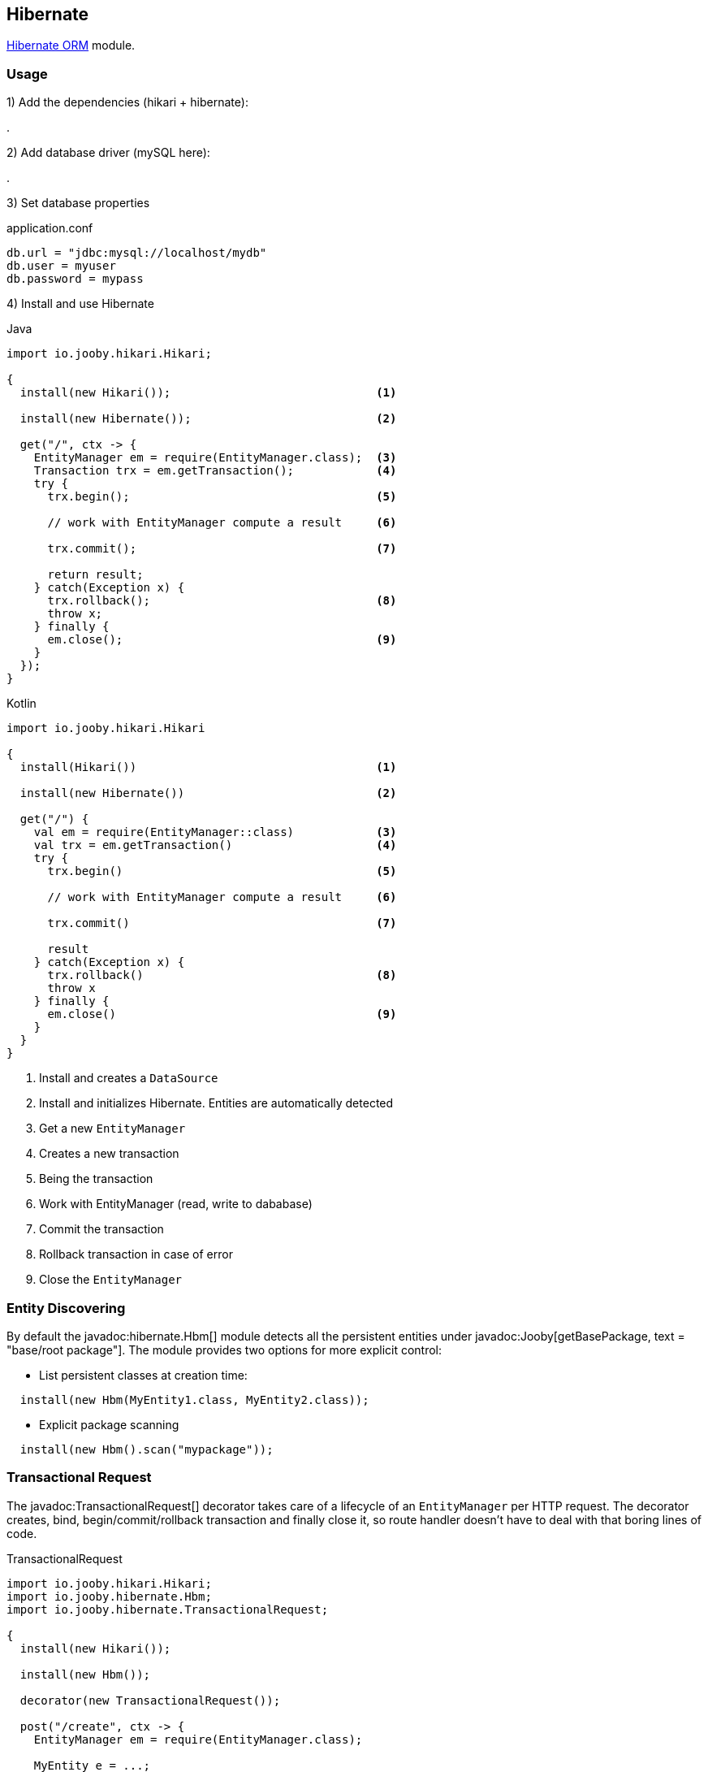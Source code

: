 == Hibernate

https://hibernate.org/orm/[Hibernate ORM] module.

=== Usage

1) Add the dependencies (hikari + hibernate):

[dependency, artifactId="jooby-hikari:DataSource via HikariCP, jooby-hibernate:Hibernate Module"]
.

2) Add database driver (mySQL here):

[dependency, artifactId="mysql-connector-java"]
.

3) Set database properties

.application.conf
[source, properties]
----
db.url = "jdbc:mysql://localhost/mydb"
db.user = myuser
db.password = mypass
----


4) Install and use Hibernate

.Java
[source, java, role="primary"]
----
import io.jooby.hikari.Hikari;

{
  install(new Hikari());                              <1>

  install(new Hibernate());                           <2>
  
  get("/", ctx -> {
    EntityManager em = require(EntityManager.class);  <3>
    Transaction trx = em.getTransaction();            <4>
    try {
      trx.begin();                                    <5>
      
      // work with EntityManager compute a result     <6>
      
      trx.commit();                                   <7>
      
      return result;
    } catch(Exception x) {
      trx.rollback();                                 <8>
      throw x;
    } finally {
      em.close();                                     <9>
    }
  });
}
----

.Kotlin
[source, kt, role="secondary"]
----
import io.jooby.hikari.Hikari

{
  install(Hikari())                                   <1>
  
  install(new Hibernate())                            <2>
  
  get("/") {
    val em = require(EntityManager::class)            <3>
    val trx = em.getTransaction()                     <4>
    try {
      trx.begin()                                     <5>
      
      // work with EntityManager compute a result     <6>
      
      trx.commit()                                    <7>
      
      result
    } catch(Exception x) {
      trx.rollback()                                  <8>
      throw x
    } finally {
      em.close()                                      <9>
    }
  }
}
----

<1> Install and creates a `DataSource`
<2> Install and initializes Hibernate. Entities are automatically detected
<3> Get a new `EntityManager`
<4> Creates a new transaction
<5> Being the transaction
<6> Work with EntityManager (read, write to dababase)
<7> Commit the transaction
<8> Rollback transaction in case of error
<9> Close the `EntityManager` 

=== Entity Discovering

By default the javadoc:hibernate.Hbm[] module detects all the persistent entities under javadoc:Jooby[getBasePackage, text = "base/root package"]. The module provides two
options for more explicit control:

- List persistent classes at creation time:

----
  install(new Hbm(MyEntity1.class, MyEntity2.class));
----

- Explicit package scanning

----
  install(new Hbm().scan("mypackage"));
----

=== Transactional Request

The javadoc:TransactionalRequest[] decorator takes care of a lifecycle of an `EntityManager` per HTTP request.
The decorator creates, bind, begin/commit/rollback transaction and finally close it, so route handler
doesn't have to deal with that boring lines of code.

.TransactionalRequest
[source, java, role = "primary"]
----
import io.jooby.hikari.Hikari;
import io.jooby.hibernate.Hbm;
import io.jooby.hibernate.TransactionalRequest;

{
  install(new Hikari());
  
  install(new Hbm());
  
  decorator(new TransactionalRequest());
  
  post("/create", ctx -> {
    EntityManager em = require(EntityManager.class);
    
    MyEntity e = ...;
    
    em.persist(e);

    return e;
  });
}
----

.Kotlin
[source, kt, role="secondary"]
----
import io.jooby.hikari.Hikari
import io.jooby.hibernate.Hbm
import io.jooby.hibernate.TransactionalRequest

{
  install(Hikari())
  
  install(Hbm())
  
  decorator(TransactionalRequest())
  
  post("/create") { ctx ->
    val em = require(EntityManager::class)
    
    val e = ...
    
    em.persist(e)

    e
  }
}
----

The `EntityManager` is tied to the current HTTP request. Multiple `require`/`injection` calls produce
the same `EntityManager`. It is a simple way of managed simple read/write operations.

[NOTE]
====
The javadoc:TransactionalRequest[] doesn't extend session to the rendering phase (json, html, etc.).
The route handler needs to make sure all the information required by the rendering phase is available.
Otherwise, you are going to see `LazyInitializationException`.
====

=== Schema Creation

Schema creation is controlled by the `hibernate.hbm2ddl.auto` property. The Hbm module configure this property using the following rules:

- When the javadoc:flyway.Flywayby[] module is present the value of `hibernate.hbm2ddl.auto` is set to `none`
- When running on `dev` or `test` mode the value of `hibernate.hbm2ddl.auto` is set to `update`
- Otherwise is set to `none`

=== Advanced Options

Advanced Hibernate configuration is supported from application configuration properties.

.application.conf
[source, properties]
----
hibernate.hbm2ddl.auto = create
----
